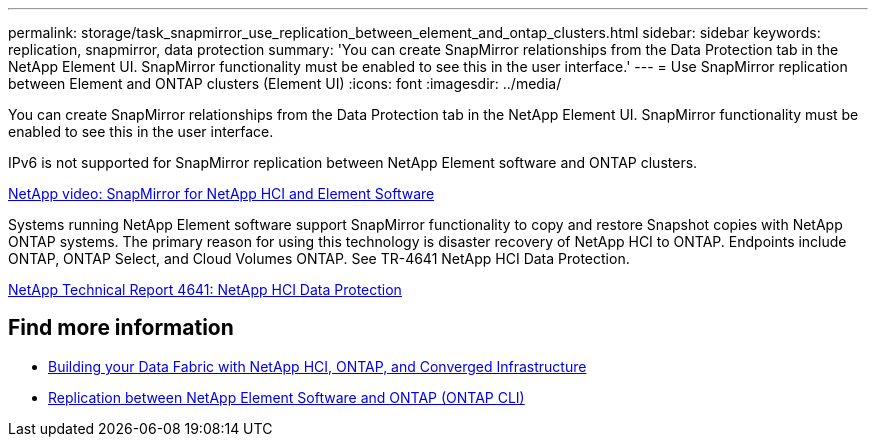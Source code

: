 ---
permalink: storage/task_snapmirror_use_replication_between_element_and_ontap_clusters.html
sidebar: sidebar
keywords: replication, snapmirror, data protection
summary: 'You can create SnapMirror relationships from the Data Protection tab in the NetApp Element UI. SnapMirror functionality must be enabled to see this in the user interface.'
---
= Use SnapMirror replication between Element and ONTAP clusters (Element UI)
:icons: font
:imagesdir: ../media/

[.lead]
You can create SnapMirror relationships from the Data Protection tab in the NetApp Element UI. SnapMirror functionality must be enabled to see this in the user interface.

IPv6 is not supported for SnapMirror replication between NetApp Element software and ONTAP clusters.

https://www.youtube.com/embed/kerGI1ZtnZQ?rel=0[NetApp video: SnapMirror for NetApp HCI and Element Software^]

Systems running NetApp Element software support SnapMirror functionality to copy and restore Snapshot copies with NetApp ONTAP systems. The primary reason for using this technology is disaster recovery of NetApp HCI to ONTAP. Endpoints include ONTAP, ONTAP Select, and Cloud Volumes ONTAP. See TR-4641 NetApp HCI Data Protection.

https://www.netapp.com/pdf.html?item=/media/17048-tr4641pdf.pdf[NetApp Technical Report 4641: NetApp HCI Data Protection^]

== Find more information

* https://www.netapp.com/pdf.html?item=/media/16991-tr4748pdf.pdf[Building your Data Fabric with NetApp HCI, ONTAP, and Converged Infrastructure^]
* link:element-replication-index.html[Replication between NetApp Element Software and ONTAP (ONTAP CLI)]

// 2024 SEP 23, DOC-4760